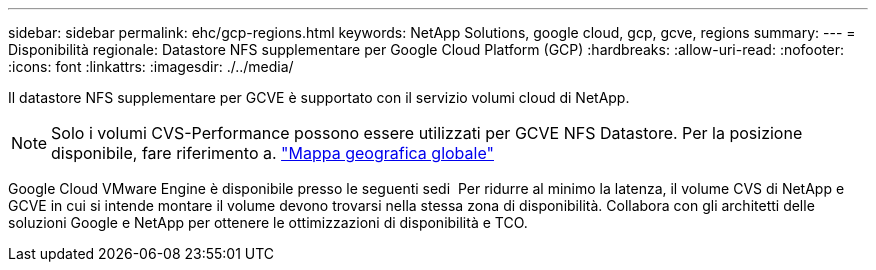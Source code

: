 ---
sidebar: sidebar 
permalink: ehc/gcp-regions.html 
keywords: NetApp Solutions, google cloud, gcp, gcve, regions 
summary:  
---
= Disponibilità regionale: Datastore NFS supplementare per Google Cloud Platform (GCP)
:hardbreaks:
:allow-uri-read: 
:nofooter: 
:icons: font
:linkattrs: 
:imagesdir: ./../media/


[role="lead"]
Il datastore NFS supplementare per GCVE è supportato con il servizio volumi cloud di NetApp.


NOTE: Solo i volumi CVS-Performance possono essere utilizzati per GCVE NFS Datastore.
Per la posizione disponibile, fare riferimento a. link:https://bluexp.netapp.com/cloud-volumes-global-regions#cvsGc["Mappa geografica globale"]

Google Cloud VMware Engine è disponibile presso le seguenti sedi image:gcve_regions_Mar2023.png[""]
Per ridurre al minimo la latenza, il volume CVS di NetApp e GCVE in cui si intende montare il volume devono trovarsi nella stessa zona di disponibilità.
Collabora con gli architetti delle soluzioni Google e NetApp per ottenere le ottimizzazioni di disponibilità e TCO.
